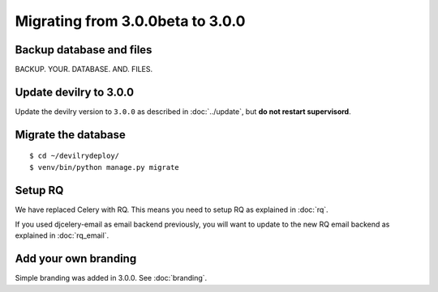 =================================
Migrating from 3.0.0beta to 3.0.0
=================================

Backup database and files
#########################
BACKUP. YOUR. DATABASE. AND. FILES.


Update devilry to 3.0.0
#######################

Update the devilry version to ``3.0.0`` as described in :doc:`../update`, but **do not restart supervisord**.


Migrate the database
####################

::

    $ cd ~/devilrydeploy/
    $ venv/bin/python manage.py migrate


Setup RQ
########
We have replaced Celery with RQ. This means you need to setup RQ
as explained in :doc:`rq`.

If you used djcelery-email as email backend previously,
you will want to update to the new RQ email backend as
explained in :doc:`rq_email`.


Add your own branding
#####################
Simple branding was added in 3.0.0. See :doc:`branding`.
